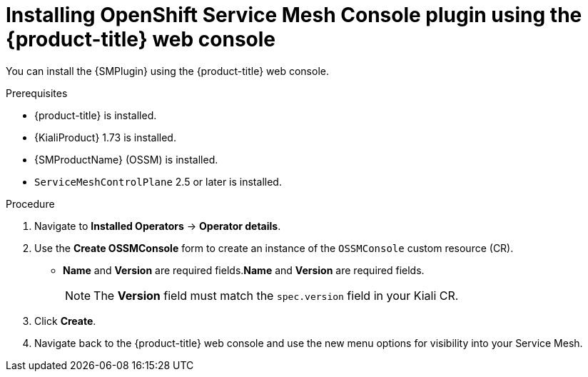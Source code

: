 // Module included in the following assemblies:
//
// * service_mesh/v2x/ossm-kiali-ossmc-plugin.adoc

:_mod-docs-content-type: PROCEDURE
[id="ossm-kiali-ossmc-plugin-install-web-console_{context}"]
= Installing OpenShift Service Mesh Console plugin using the {product-title} web console

You can install the {SMPlugin} using the {product-title} web console.

.Prerequisites

* {product-title} is installed.
* {KialiProduct} 1.73 is installed.
* {SMProductName} (OSSM) is installed.
* `ServiceMeshControlPlane` 2.5 or later is installed.

.Procedure

. Navigate to *Installed Operators* -> *Operator details*.
. Use the *Create OSSMConsole* form to create an instance of the `OSSMConsole` custom resource (CR).
* *Name* and *Version* are required fields.*Name* and *Version* are required fields.
+
[NOTE]
====
The *Version* field must match the `spec.version` field in your Kiali CR.
====
. Click *Create*.
. Navigate back to the {product-title} web console and use the new menu options for visibility into your Service Mesh.